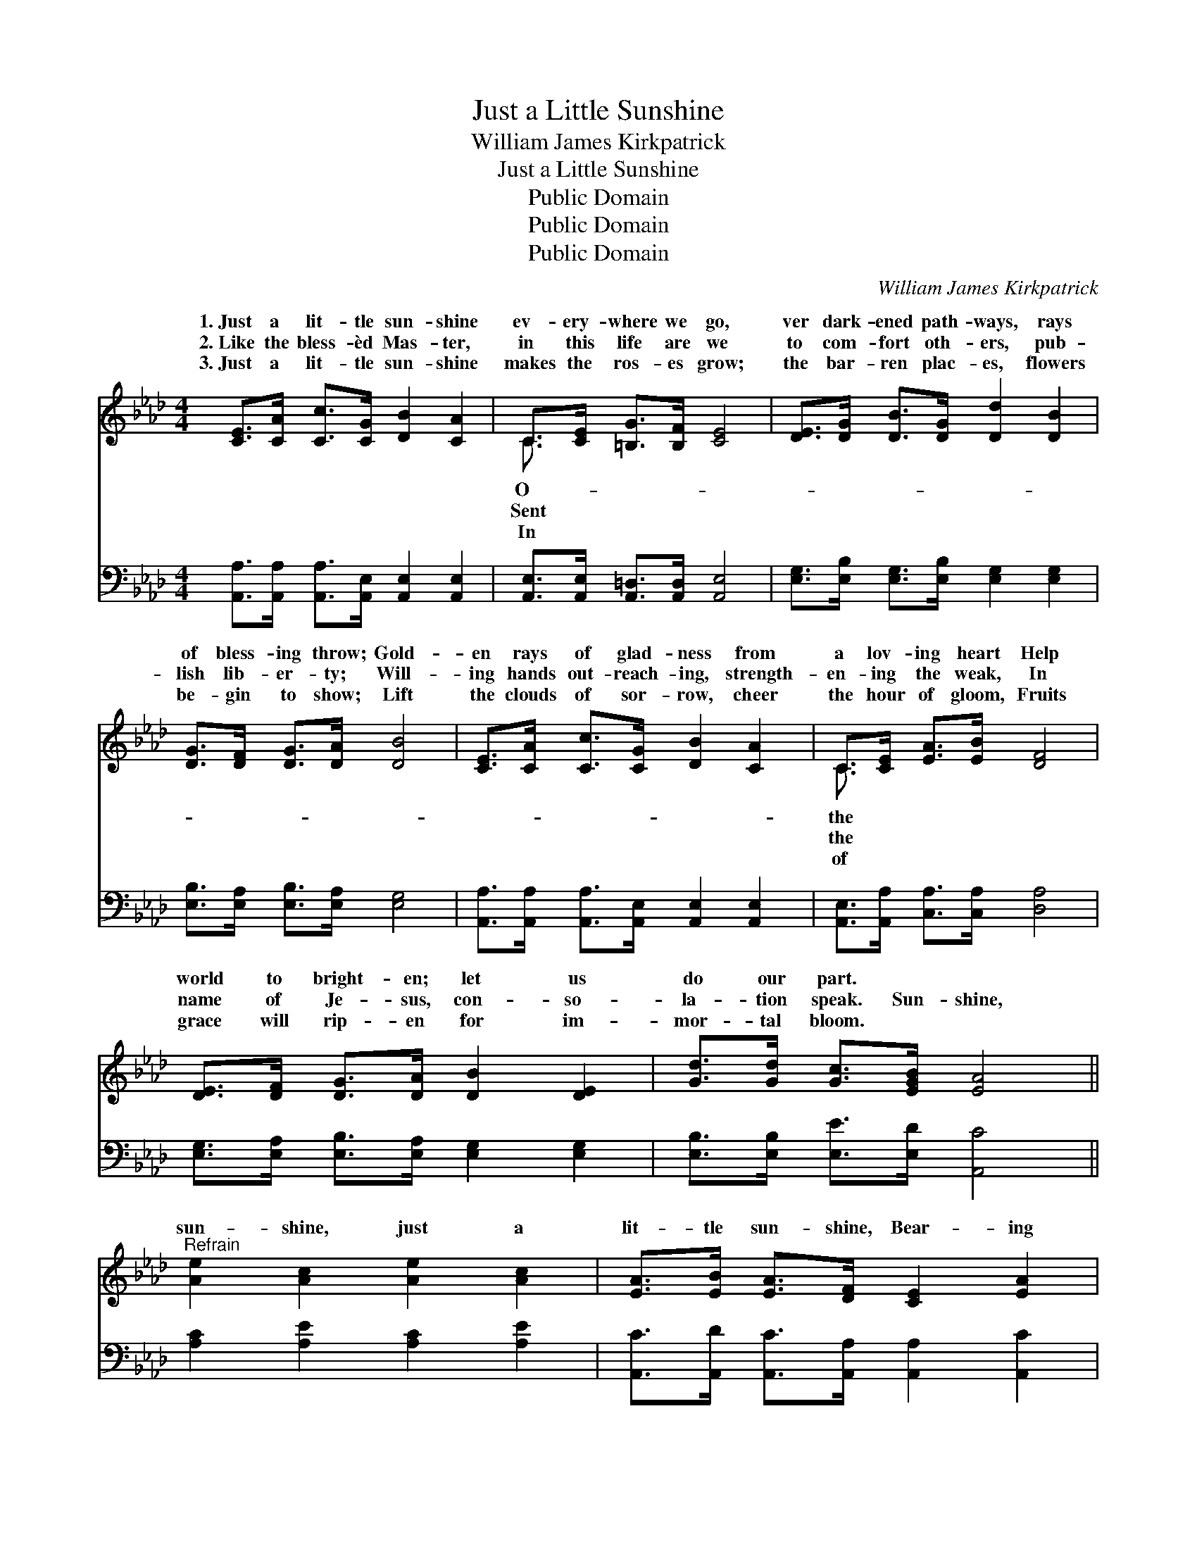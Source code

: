 X:1
T:Just a Little Sunshine
T:William James Kirkpatrick
T:Just a Little Sunshine
T:Public Domain
T:Public Domain
T:Public Domain
C:William James Kirkpatrick
Z:Public Domain
%%score ( 1 2 ) 3
L:1/8
M:4/4
K:Ab
V:1 treble 
V:2 treble 
V:3 bass 
V:1
 [CE]>[CA] [Cc]>[CG] [DB]2 [CA]2 | C>[CE] [=B,G]>[B,F] [CE]4 | [DE]>[DG] [DB]>[DG] [Dd]2 [DB]2 | %3
w: 1.~Just a lit- tle sun- shine|ev- ery- where we go,|ver dark- ened path- ways, rays|
w: 2.~Like the bless- èd Mas- ter,|in this life are we|to com- fort oth- ers, pub-|
w: 3.~Just a lit- tle sun- shine|makes the ros- es grow;|the bar- ren plac- es, flowers|
 [DG]>[DF] [DG]>[DA] [DB]4 | [CE]>[CA] [Cc]>[CG] [DB]2 [CA]2 | C>[CE] [EA]>[EB] [DF]4 | %6
w: of bless- ing throw; Gold-|en rays of glad- ness from|a lov- ing heart Help|
w: lish lib- er- ty; Will-|ing hands out- reach- ing, strength-|en- ing the weak, In|
w: be- gin to show; Lift|the clouds of sor- row, cheer|the hour of gloom, Fruits|
 [DE]>[DF] [DG]>[DA] [DB]2 [DE]2 | [Gd]>[Gd] [Gc]>[EGB] [EA]4 || %8
w: world to bright- en; let us|do our part. * *|
w: name of Je- sus, con- so-|la- tion speak. Sun- shine,|
w: grace will rip- en for im-|mor- tal bloom. * *|
"^Refrain" [Ae]2 [Ac]2 [Ae]2 [Ac]2 | [EA]>[EB] [EA]>[DF] [CE]2 [EA]2 | %10
w: ||
w: sun- shine, just a|lit- tle sun- shine, Bear- ing|
w: ||
 [EG]>[EA] [EB]>[Ac] [Gd]2 [EG]2 | [EB]>[EA] [Ec]>[CA] [CE]4 | [Ac]2 [Ae]2 [Ae]2 [Ac]2 | %13
w: |||
w: heav’n- ly glad- ness through this|world be- low; Sun- shine,|sun- shine, just a|
w: |||
 [EA]>[EB] [EA]>[CE] [EG]2 [DF]2 | [DE]>[DF] [DG]>[DA] [DB]2 [DE]2 | [Gd]>[Gd] [Gc]>[EGB] [EA]4 |] %16
w: |||
w: lit- tle sun- shine, Tell- ing|love’s sweet sto- ry, ev- ery-|where we go. * *|
w: |||
V:2
 x8 | C3/2 x13/2 | x8 | x8 | x8 | C3/2 x13/2 | x8 | x8 || x8 | x8 | x8 | x8 | x8 | x8 | x8 | x8 |] %16
w: |O-||||the|||||||||||
w: |Sent||||the|||||||||||
w: |In||||of|||||||||||
V:3
 [A,,A,]>[A,,A,] [A,,A,]>[A,,E,] [A,,E,]2 [A,,E,]2 | [A,,E,]>[A,,E,] [A,,=D,]>[A,,D,] [A,,E,]4 | %2
 [E,G,]>[E,B,] [E,G,]>[E,B,] [E,G,]2 [E,G,]2 | [E,B,]>[E,A,] [E,B,]>[E,A,] [E,G,]4 | %4
 [A,,A,]>[A,,A,] [A,,A,]>[A,,E,] [A,,E,]2 [A,,E,]2 | [A,,E,]>[A,,A,] [C,A,]>[C,A,] [D,A,]4 | %6
 [E,G,]>[E,A,] [E,B,]>[E,A,] [E,G,]2 [E,G,]2 | [E,B,]>[E,B,] [E,E]>[E,D] [A,,C]4 || %8
 [A,C]2 [A,E]2 [A,C]2 [A,E]2 | [A,,C]>[A,,D] [A,,C]>[A,,A,] [A,,A,]2 [A,,C]2 | %10
 [E,B,]>[E,C] [E,D]>[E,C] [E,B,]2 [D,D]2 | [A,,C]>[A,,C] [A,,A,]>[A,,A,] [A,,A,]4 | %12
 [A,E]2 [A,C]2 [A,C]2 [A,E]2 | [A,,C]>[A,,D] [A,,C]>[A,,A,] [D,A,]2 [D,A,]2 | %14
 [E,G,]>[E,A,] [E,B,]>[E,A,] [E,G,]2 [E,G,]2 | [E,B,]>[E,B,] [E,E]>[E,D] [A,,C]4 |] %16

